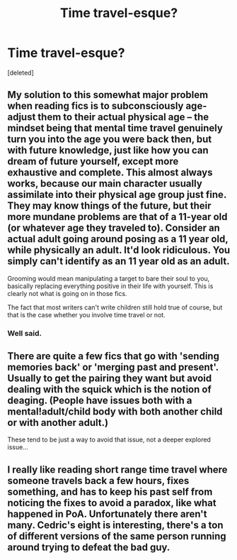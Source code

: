 #+TITLE: Time travel-esque?

* Time travel-esque?
:PROPERTIES:
:Score: 2
:DateUnix: 1578951799.0
:DateShort: 2020-Jan-14
:FlairText: Request
:END:
[deleted]


** My solution to this somewhat major problem when reading fics is to subconsciously age-adjust them to their actual physical age -- the mindset being that mental time travel genuinely turn you into the age you were back then, but with future knowledge, just like how you can dream of future yourself, except more exhaustive and complete. This almost always works, because our main character usually assimilate into their physical age group just fine. They may know things of the future, but their more mundane problems are that of a 11-year old (or whatever age they traveled to). Consider an actual adult going around posing as a 11 year old, while physically an adult. It'd look ridiculous. You simply can't identify as an 11 year old as an adult.

Grooming would mean manipulating a target to bare their soul to you, basically replacing everything positive in their life with yourself. This is clearly not what is going on in those fics.

The fact that most writers can't write children still hold true of course, but that is the case whether you involve time travel or not.
:PROPERTIES:
:Author: Fredrik1994
:Score: 3
:DateUnix: 1579014261.0
:DateShort: 2020-Jan-14
:END:

*** Well said.
:PROPERTIES:
:Score: 2
:DateUnix: 1579258387.0
:DateShort: 2020-Jan-17
:END:


** There are quite a few fics that go with 'sending memories back' or 'merging past and present'. Usually to get the pairing they want but avoid dealing with the squick which is the notion of deaging. (People have issues both with a mental!adult/child body with both another child or with another adult.)

These tend to be just a way to avoid that issue, not a deeper explored issue...
:PROPERTIES:
:Author: StarDolph
:Score: 3
:DateUnix: 1579021117.0
:DateShort: 2020-Jan-14
:END:


** I really like reading short range time travel where someone travels back a few hours, fixes something, and has to keep his past self from noticing the fixes to avoid a paradox, like what happened in PoA. Unfortunately there aren't many. Cedric's eight is interesting, there's a ton of different versions of the same person running around trying to defeat the bad guy.
:PROPERTIES:
:Author: 15_Redstones
:Score: 1
:DateUnix: 1578961228.0
:DateShort: 2020-Jan-14
:END:
